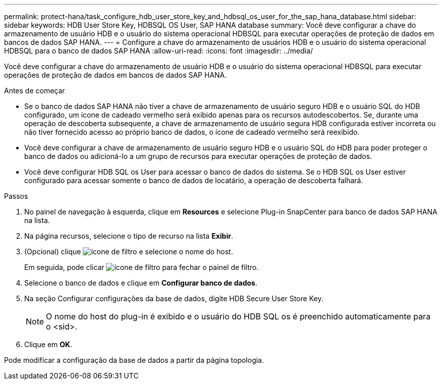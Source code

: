 ---
permalink: protect-hana/task_configure_hdb_user_store_key_and_hdbsql_os_user_for_the_sap_hana_database.html 
sidebar: sidebar 
keywords: HDB User Store Key, HDBSQL OS User, SAP HANA database 
summary: Você deve configurar a chave do armazenamento de usuário HDB e o usuário do sistema operacional HDBSQL para executar operações de proteção de dados em bancos de dados SAP HANA. 
---
= Configure a chave do armazenamento de usuários HDB e o usuário do sistema operacional HDBSQL para o banco de dados SAP HANA
:allow-uri-read: 
:icons: font
:imagesdir: ../media/


[role="lead"]
Você deve configurar a chave do armazenamento de usuário HDB e o usuário do sistema operacional HDBSQL para executar operações de proteção de dados em bancos de dados SAP HANA.

.Antes de começar
* Se o banco de dados SAP HANA não tiver a chave de armazenamento de usuário seguro HDB e o usuário SQL do HDB configurado, um ícone de cadeado vermelho será exibido apenas para os recursos autodescobertos. Se, durante uma operação de descoberta subsequente, a chave de armazenamento de usuário segura HDB configurada estiver incorreta ou não tiver fornecido acesso ao próprio banco de dados, o ícone de cadeado vermelho será reexibido.
* Você deve configurar a chave de armazenamento de usuário seguro HDB e o usuário SQL do HDB para poder proteger o banco de dados ou adicioná-lo a um grupo de recursos para executar operações de proteção de dados.
* Você deve configurar HDB SQL os User para acessar o banco de dados do sistema. Se o HDB SQL os User estiver configurado para acessar somente o banco de dados de locatário, a operação de descoberta falhará.


.Passos
. No painel de navegação à esquerda, clique em *Resources* e selecione Plug-in SnapCenter para banco de dados SAP HANA na lista.
. Na página recursos, selecione o tipo de recurso na lista *Exibir*.
. (Opcional) clique image:../media/filter_icon.png["ícone de filtro"] e selecione o nome do host.
+
Em seguida, pode clicar image:../media/filter_icon.png["ícone de filtro"] para fechar o painel de filtro.

. Selecione o banco de dados e clique em *Configurar banco de dados*.
. Na seção Configurar configurações da base de dados, digite HDB Secure User Store Key.
+

NOTE: O nome do host do plug-in é exibido e o usuário do HDB SQL os é preenchido automaticamente para o <sid>.

. Clique em *OK*.


Pode modificar a configuração da base de dados a partir da página topologia.
